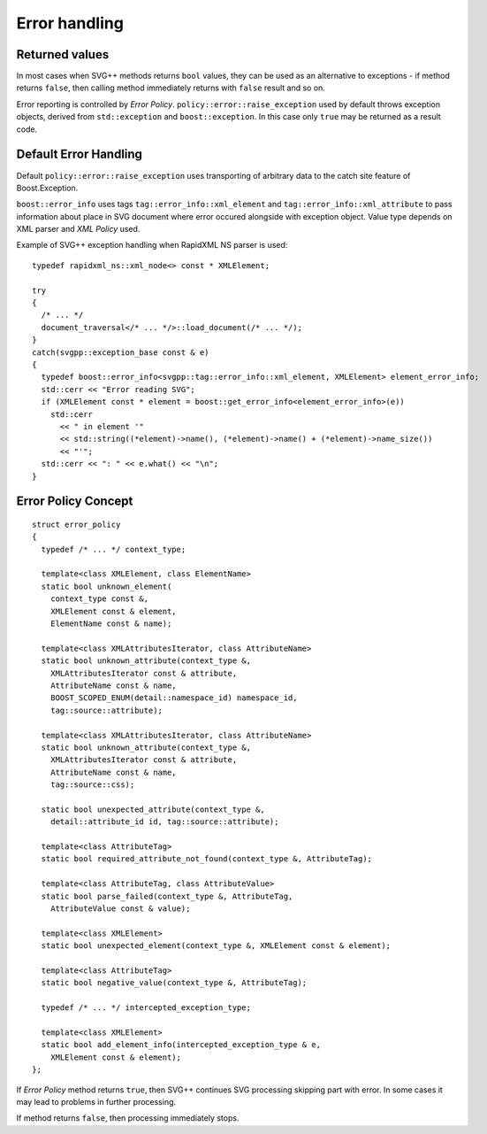 .. _error-handling:

Error handling
=================

Returned values
-----------------------

In most cases when SVG++ methods returns ``bool`` values, they can be used as an alternative to exceptions
- if method returns ``false``, then calling method immediately returns with ``false`` result and so on.

Error reporting is controlled by *Error Policy*. ``policy::error::raise_exception`` used by default
throws exception objects, derived from ``std::exception`` and ``boost::exception``. 
In this case only ``true`` may be returned as a result code.

Default Error Handling
----------------------------

Default ``policy::error::raise_exception`` uses transporting of arbitrary data to the catch site feature
of Boost.Exception.

``boost::error_info`` uses tags ``tag::error_info::xml_element`` and ``tag::error_info::xml_attribute`` 
to pass information about place in SVG document where error occured alongside with exception object.
Value type depends on XML parser and *XML Policy* used.

Example of SVG++ exception handling when RapidXML NS parser is used::

  typedef rapidxml_ns::xml_node<> const * XMLElement;

  try
  {
    /* ... */
    document_traversal</* ... */>::load_document(/* ... */);
  }
  catch(svgpp::exception_base const & e)
  {
    typedef boost::error_info<svgpp::tag::error_info::xml_element, XMLElement> element_error_info;
    std::cerr << "Error reading SVG";
    if (XMLElement const * element = boost::get_error_info<element_error_info>(e))
      std::cerr 
        << " in element '" 
        << std::string((*element)->name(), (*element)->name() + (*element)->name_size())
        << "'";
    std::cerr << ": " << e.what() << "\n";
  }

.. _error_policy:

Error Policy Concept
---------------------------

::

  struct error_policy
  {
    typedef /* ... */ context_type;

    template<class XMLElement, class ElementName>
    static bool unknown_element(
      context_type const &, 
      XMLElement const & element, 
      ElementName const & name);

    template<class XMLAttributesIterator, class AttributeName>
    static bool unknown_attribute(context_type &, 
      XMLAttributesIterator const & attribute, 
      AttributeName const & name,
      BOOST_SCOPED_ENUM(detail::namespace_id) namespace_id,
      tag::source::attribute);

    template<class XMLAttributesIterator, class AttributeName>
    static bool unknown_attribute(context_type &, 
      XMLAttributesIterator const & attribute, 
      AttributeName const & name,
      tag::source::css);

    static bool unexpected_attribute(context_type &, 
      detail::attribute_id id, tag::source::attribute);
  
    template<class AttributeTag>
    static bool required_attribute_not_found(context_type &, AttributeTag);

    template<class AttributeTag, class AttributeValue>
    static bool parse_failed(context_type &, AttributeTag,
      AttributeValue const & value);

    template<class XMLElement>
    static bool unexpected_element(context_type &, XMLElement const & element);

    template<class AttributeTag>
    static bool negative_value(context_type &, AttributeTag);

    typedef /* ... */ intercepted_exception_type;

    template<class XMLElement>
    static bool add_element_info(intercepted_exception_type & e, 
      XMLElement const & element);
  };

If *Error Policy* method returns ``true``, then SVG++ continues SVG processing skipping part with error. 
In some cases it may lead to problems in further processing. 

If method returns ``false``, then processing immediately stops.